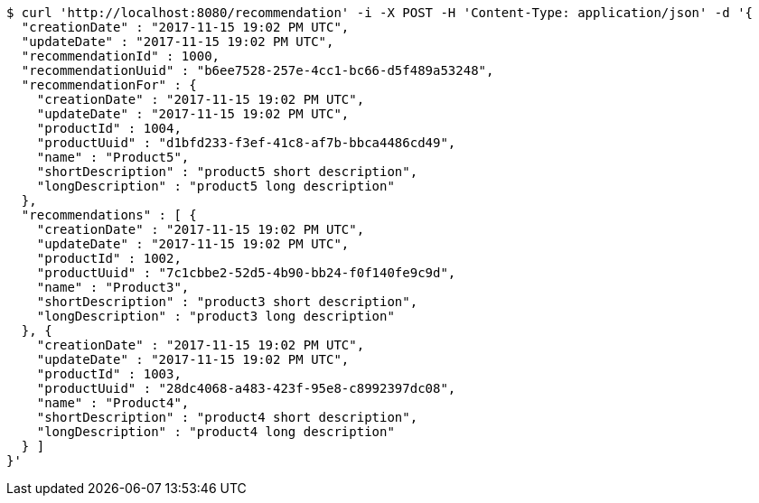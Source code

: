 [source,bash]
----
$ curl 'http://localhost:8080/recommendation' -i -X POST -H 'Content-Type: application/json' -d '{
  "creationDate" : "2017-11-15 19:02 PM UTC",
  "updateDate" : "2017-11-15 19:02 PM UTC",
  "recommendationId" : 1000,
  "recommendationUuid" : "b6ee7528-257e-4cc1-bc66-d5f489a53248",
  "recommendationFor" : {
    "creationDate" : "2017-11-15 19:02 PM UTC",
    "updateDate" : "2017-11-15 19:02 PM UTC",
    "productId" : 1004,
    "productUuid" : "d1bfd233-f3ef-41c8-af7b-bbca4486cd49",
    "name" : "Product5",
    "shortDescription" : "product5 short description",
    "longDescription" : "product5 long description"
  },
  "recommendations" : [ {
    "creationDate" : "2017-11-15 19:02 PM UTC",
    "updateDate" : "2017-11-15 19:02 PM UTC",
    "productId" : 1002,
    "productUuid" : "7c1cbbe2-52d5-4b90-bb24-f0f140fe9c9d",
    "name" : "Product3",
    "shortDescription" : "product3 short description",
    "longDescription" : "product3 long description"
  }, {
    "creationDate" : "2017-11-15 19:02 PM UTC",
    "updateDate" : "2017-11-15 19:02 PM UTC",
    "productId" : 1003,
    "productUuid" : "28dc4068-a483-423f-95e8-c8992397dc08",
    "name" : "Product4",
    "shortDescription" : "product4 short description",
    "longDescription" : "product4 long description"
  } ]
}'
----